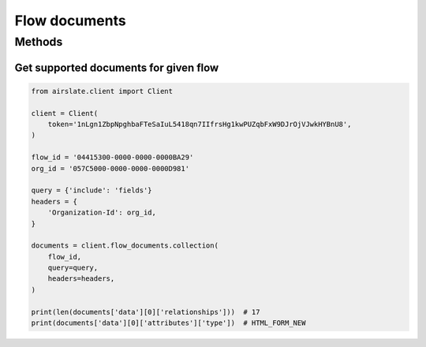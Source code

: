 ==============
Flow documents
==============


Methods
=======

Get supported documents for given flow
--------------------------------------

.. code-block:: python

   from airslate.client import Client

   client = Client(
       token='1nLgn1ZbpNpghbaFTeSaIuL5418qn7IIfrsHg1kwPUZqbFxW9DJrOjVJwkHYBnU8',
   )

   flow_id = '04415300-0000-0000-0000BA29'
   org_id = '057C5000-0000-0000-0000D981'

   query = {'include': 'fields'}
   headers = {
       'Organization-Id': org_id,
   }

   documents = client.flow_documents.collection(
       flow_id,
       query=query,
       headers=headers,
   )

   print(len(documents['data'][0]['relationships']))  # 17
   print(documents['data'][0]['attributes']['type'])  # HTML_FORM_NEW
